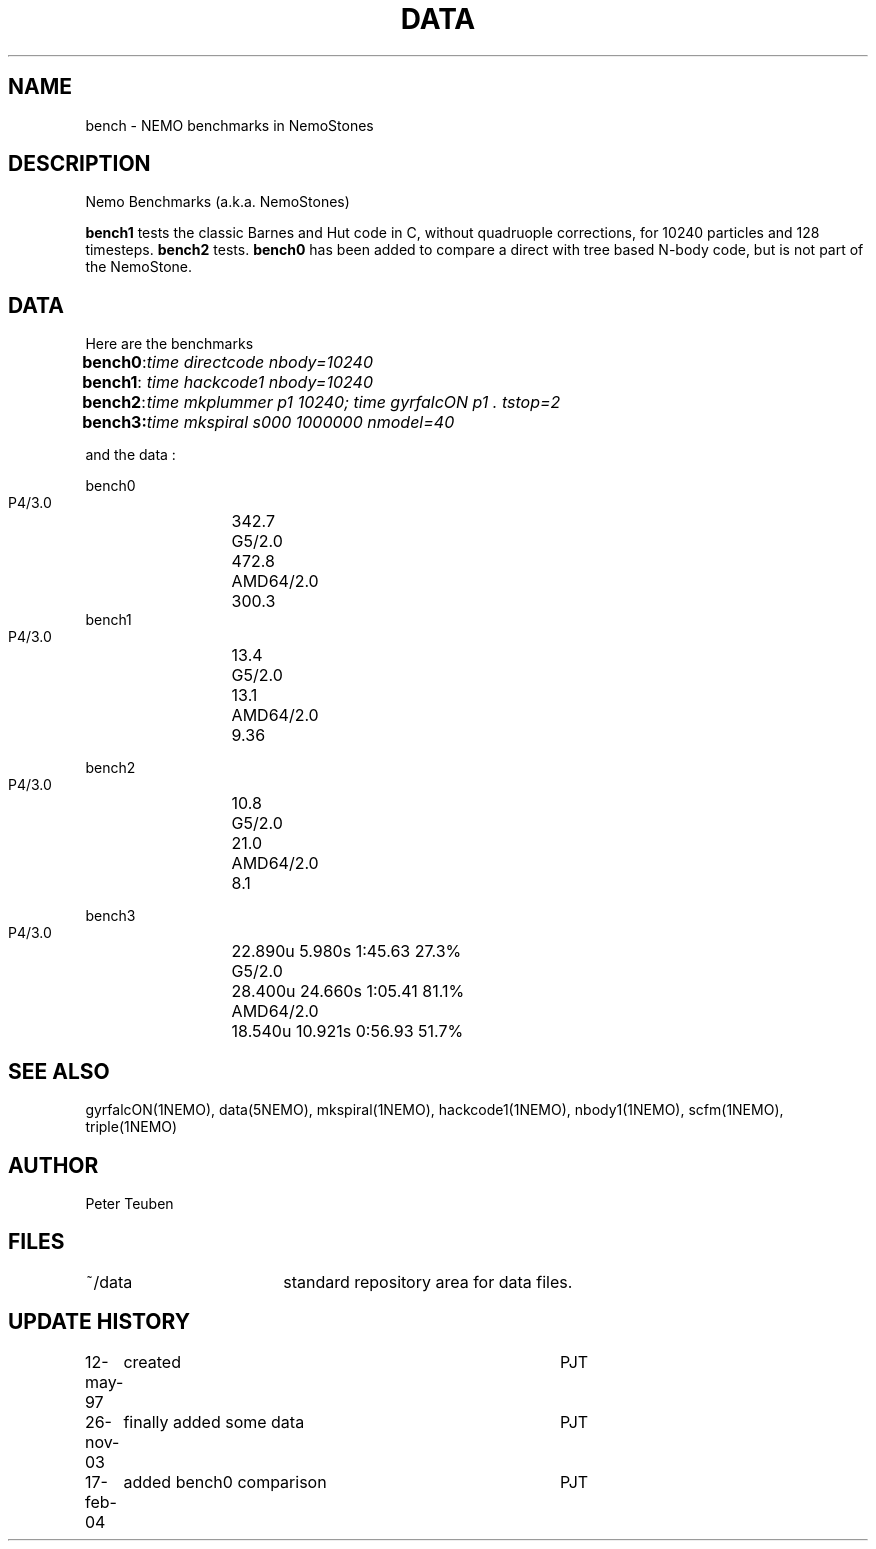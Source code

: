 .TH DATA 5NEMO "17 February 2004"
.SH NAME
bench \- NEMO benchmarks in NemoStones
.SH DESCRIPTION
Nemo Benchmarks (a.k.a. NemoStones)
.PP
\fBbench1\fP tests the classic Barnes and Hut code in C, without
quadruople corrections, for 10240 particles and 128 timesteps.
\fBbench2\fP tests. \fBbench0\fP has been added to compare a
direct with tree based N-body code, but is not part of the
NemoStone.
.SH DATA
Here are the benchmarks
.ta +1i
.nf
\fBbench0\fP:	\fItime directcode nbody=10240\fP
\fBbench1\fP:	\fItime hackcode1 nbody=10240\fP
\fBbench2\fP:	\fItime mkplummer p1 10240; time gyrfalcON p1 . tstop=2\fB
\fBbench3\fP:	\fItime mkspiral s000 1000000 nmodel=40\fP
.fi
.PP
and the data :
.PP
.nf
.ta +2i
bench0
       P4/3.0	342.7
       G5/2.0	472.8
       AMD64/2.0	300.3
bench1
       P4/3.0	13.4
       G5/2.0	13.1
       AMD64/2.0	9.36

bench2
       P4/3.0	10.8
       G5/2.0	21.0
       AMD64/2.0	8.1

bench3 
       P4/3.0	22.890u  5.980s 1:45.63 27.3%
       G5/2.0	28.400u 24.660s 1:05.41 81.1% 
       AMD64/2.0	18.540u 10.921s 0:56.93 51.7% 
.fi
.SH "SEE ALSO"
gyrfalcON(1NEMO), data(5NEMO), mkspiral(1NEMO), hackcode1(1NEMO), nbody1(1NEMO), scfm(1NEMO),
triple(1NEMO)
.SH AUTHOR
Peter Teuben
.SH FILES
.nf
.ta +2.5i
~/data   	standard repository area for data files.
.fi
.SH "UPDATE HISTORY"
.nf
.ta +1.0i +4.0i
12-may-97	created  	PJT
26-nov-03	finally added some data		PJT
17-feb-04	added bench0 comparison  	PJT
.fi
